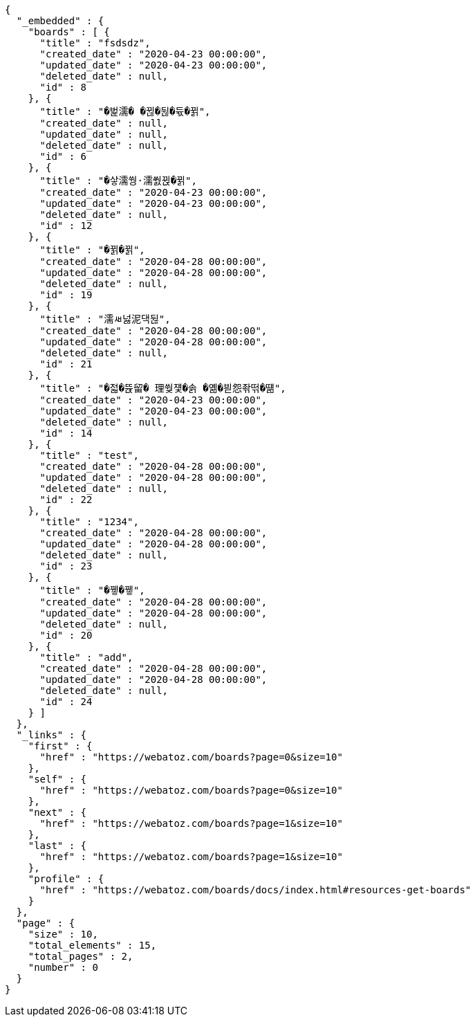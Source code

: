 [source,options="nowrap"]
----
{
  "_embedded" : {
    "boards" : [ {
      "title" : "fsdsdz",
      "created_date" : "2020-04-23 00:00:00",
      "updated_date" : "2020-04-23 00:00:00",
      "deleted_date" : null,
      "id" : 8
    }, {
      "title" : "�벑濡� �뀒�뒪�듃�뀕",
      "created_date" : null,
      "updated_date" : null,
      "deleted_date" : null,
      "id" : 6
    }, {
      "title" : "�샇濡쒕·濡쒌뀑�뀕",
      "created_date" : "2020-04-23 00:00:00",
      "updated_date" : "2020-04-23 00:00:00",
      "deleted_date" : null,
      "id" : 12
    }, {
      "title" : "�뀕�뀕",
      "created_date" : "2020-04-28 00:00:00",
      "updated_date" : "2020-04-28 00:00:00",
      "deleted_date" : null,
      "id" : 19
    }, {
      "title" : "濡ㅽ넗泥댁뒪",
      "created_date" : "2020-04-28 00:00:00",
      "updated_date" : "2020-04-28 00:00:00",
      "deleted_date" : null,
      "id" : 21
    }, {
      "title" : "�젋�뜑留� 理쒖쟻�솕 �옒�븯怨좎떢�떎",
      "created_date" : "2020-04-23 00:00:00",
      "updated_date" : "2020-04-23 00:00:00",
      "deleted_date" : null,
      "id" : 14
    }, {
      "title" : "test",
      "created_date" : "2020-04-28 00:00:00",
      "updated_date" : "2020-04-28 00:00:00",
      "deleted_date" : null,
      "id" : 22
    }, {
      "title" : "1234",
      "created_date" : "2020-04-28 00:00:00",
      "updated_date" : "2020-04-28 00:00:00",
      "deleted_date" : null,
      "id" : 23
    }, {
      "title" : "�뀋�뀋",
      "created_date" : "2020-04-28 00:00:00",
      "updated_date" : "2020-04-28 00:00:00",
      "deleted_date" : null,
      "id" : 20
    }, {
      "title" : "add",
      "created_date" : "2020-04-28 00:00:00",
      "updated_date" : "2020-04-28 00:00:00",
      "deleted_date" : null,
      "id" : 24
    } ]
  },
  "_links" : {
    "first" : {
      "href" : "https://webatoz.com/boards?page=0&size=10"
    },
    "self" : {
      "href" : "https://webatoz.com/boards?page=0&size=10"
    },
    "next" : {
      "href" : "https://webatoz.com/boards?page=1&size=10"
    },
    "last" : {
      "href" : "https://webatoz.com/boards?page=1&size=10"
    },
    "profile" : {
      "href" : "https://webatoz.com/boards/docs/index.html#resources-get-boards"
    }
  },
  "page" : {
    "size" : 10,
    "total_elements" : 15,
    "total_pages" : 2,
    "number" : 0
  }
}
----